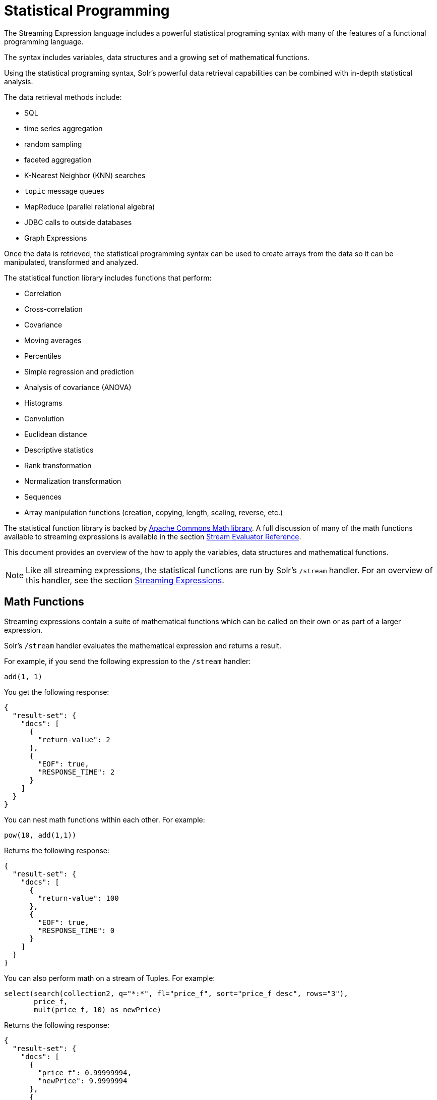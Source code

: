 = Statistical Programming
// Licensed to the Apache Software Foundation (ASF) under one
// or more contributor license agreements.  See the NOTICE file
// distributed with this work for additional information
// regarding copyright ownership.  The ASF licenses this file
// to you under the Apache License, Version 2.0 (the
// "License"); you may not use this file except in compliance
// with the License.  You may obtain a copy of the License at
//
//   http://www.apache.org/licenses/LICENSE-2.0
//
// Unless required by applicable law or agreed to in writing,
// software distributed under the License is distributed on an
// "AS IS" BASIS, WITHOUT WARRANTIES OR CONDITIONS OF ANY
// KIND, either express or implied.  See the License for the
// specific language governing permissions and limitations
// under the License.

The Streaming Expression language includes a powerful statistical programing syntax with many of the features of a functional programming language.

The syntax includes variables, data structures and a growing set of mathematical functions.

Using the statistical programing syntax, Solr's powerful data retrieval
capabilities can be combined with in-depth statistical analysis.

The data retrieval methods include:

 * SQL
 * time series aggregation
 * random sampling
 * faceted aggregation
 * K-Nearest Neighbor (KNN) searches
 * `topic` message queues
 * MapReduce (parallel relational algebra)
 * JDBC calls to outside databases
 * Graph Expressions

Once the data is retrieved, the statistical programming syntax can be used to create arrays from the data so it
can be manipulated, transformed and analyzed.

The statistical function library includes functions that perform:

* Correlation
* Cross-correlation
* Covariance
* Moving averages
* Percentiles
* Simple regression and prediction
* Analysis of covariance (ANOVA)
* Histograms
* Convolution
* Euclidean distance
* Descriptive statistics
* Rank transformation
* Normalization transformation
* Sequences
* Array manipulation functions (creation, copying, length, scaling, reverse, etc.)

The statistical function library is backed by https://commons.apache.org/proper/commons-math/[Apache Commons Math library]. A full discussion of many of the math functions available to streaming expressions is available in the section <<stream-evaluator-reference.adoc#stream-evaluator-reference,Stream Evaluator Reference>>.

This document provides an overview of the how to apply the variables, data structures and mathematical functions.

NOTE: Like all streaming expressions, the statistical functions are run by Solr's `/stream` handler. For an overview of this handler, see the section <<streaming-expressions.adoc#streaming-expressions,Streaming Expressions>>.

== Math Functions

Streaming expressions contain a suite of mathematical functions which can be called on their own or as part of a larger expression.

Solr's `/stream` handler evaluates the mathematical expression and returns a result.

For example, if you send the following expression to the `/stream` handler:

[source,text]
----
add(1, 1)
----

You get the following response:

[source,json]
----
{
  "result-set": {
    "docs": [
      {
        "return-value": 2
      },
      {
        "EOF": true,
        "RESPONSE_TIME": 2
      }
    ]
  }
}
----

You can nest math functions within each other. For example:

[source,text]
----
pow(10, add(1,1))
----

Returns the following response:

[source,json]
----
{
  "result-set": {
    "docs": [
      {
        "return-value": 100
      },
      {
        "EOF": true,
        "RESPONSE_TIME": 0
      }
    ]
  }
}
----

You can also perform math on a stream of Tuples. For example:

[source,text]
----
select(search(collection2, q="*:*", fl="price_f", sort="price_f desc", rows="3"),
       price_f,
       mult(price_f, 10) as newPrice)
----

Returns the following response:

[source,json]
----
{
  "result-set": {
    "docs": [
      {
        "price_f": 0.99999994,
        "newPrice": 9.9999994
      },
      {
        "price_f": 0.99999994,
        "newPrice": 9.9999994
      },
      {
        "price_f": 0.9999992,
        "newPrice": 9.999992
      },
      {
        "EOF": true,
        "RESPONSE_TIME": 3
      }
    ]
  }
}
----

== Data Structures

Several types of data can be manipulated with the statistical programming syntax. The following sections explore <<Arrays,arrays>>, <<Tuples,tuples>>, and <<Lists,lists>>.

=== Arrays

The first data structure we'll explore is the array.

We can create an array with the `array` function:

For example:

[source,text]
----
array(1, 2, 3)
----

Returns the following response:

[source,json]
----
{
  "result-set": {
    "docs": [
      {
        "return-value": [
          1,
          2,
          3
        ]
      },
      {
        "EOF": true,
        "RESPONSE_TIME": 0
      }
    ]
  }
}
----

We can nest arrays within a matrix function to return matrix:

[source,text]
----
matrix(array(1, 2, 3),
       array(4, 5, 6))
----

Returns the following response:

[source,json]
----
{
  "result-set": {
    "docs": [
      {
        "return-value": [
          [
            1,
            2,
            3
          ],
          [
            4,
            5,
            6
          ]
        ]
      },
      {
        "EOF": true,
        "RESPONSE_TIME": 0
      }
    ]
  }
}
----

We can manipulate arrays with functions. For example, we can reverse an array with the `rev` function:

[source,text]
----
rev(array(1, 2, 3))
----

Returns the following response:

[source,json]
----
{
  "result-set": {
    "docs": [
      {
        "return-value": [
          3,
          2,
          1
        ]
      },
      {
        "EOF": true,
        "RESPONSE_TIME": 0
      }
    ]
  }
}
----

Arrays can also be built and returned by functions. For example, the `sequence` function:

[source,text]
----
sequence(5,0,1)
----

This returns an array of size `5` starting from `0` with a stride of `1`.

[source,json]
----
{
  "result-set": {
    "docs": [
      {
        "return-value": [
          0,
          1,
          2,
          3,
          4
        ]
      },
      {
        "EOF": true,
        "RESPONSE_TIME": 4
      }
    ]
  }
}
----

We can perform math on an array. For example, we can scale an array with the `scale` function:

[source,text]
----
scale(10, sequence(5,0,1))
----

Returns the following response:

[source,json]
----
{
  "result-set": {
    "docs": [
      {
        "return-value": [
          0,
          10,
          20,
          30,
          40
        ]
      },
      {
        "EOF": true,
        "RESPONSE_TIME": 0
      }
    ]
  }
}
----

We can perform statistical analysis on arrays For example, we can correlate two sequences with the `corr` function:

[source,text]
----
corr(sequence(5,1,1), sequence(5,10,10))
----

Returns the following response:

[source,json]
----
{
  "result-set": {
    "docs": [
      {
        "return-value": 1
      },
      {
        "EOF": true,
        "RESPONSE_TIME": 1
      }
    ]
  }
}
----


=== Tuples

The tuple is the next data structure we'll explore.

The `tuple` function returns a map of name/value pairs. A tuple is a very flexible data structure that can hold values that are strings, numerics, arrays and lists of tuples.

A tuple can be used to return a complex result from a statistical expression.

Here is an example:

[source,text]
----
tuple(title="hello world",
      array1=array(1,2,3,4),
      array2=array(4,5,6,7))

Returns the following response:

----
[source,json]
----
{
  "result-set": {
    "docs": [
      {
        "title": "hello world",
        "array1": [
          1,
          2,
          3,
          4
        ],
        "array2": [
          4,
          5,
          6,
          7
        ]
      },
      {
        "EOF": true,
        "RESPONSE_TIME": 0
      }
    ]
  }
}
----

=== Lists

Next we have the list data structure.

The `list` function is a data structure that wraps streaming expressions and emits all the tuples from the wrapped expressions as a single concatenated stream.

Below is an example of a list of tuples:

[source,text]
----
list(tuple(id=1, data=array(1, 2, 3)),
     tuple(id=2, data=array(10, 12, 14)))
----

Returns the following response:

[source,json]
----

{
  "result-set": {
    "docs": [
      {
        "id": "1",
        "data": [
          1,
          2,
          3
        ]
      },
      {
        "id": "2",
        "data": [
          10,
          12,
          14
        ]
      },
      {
        "EOF": true,
        "RESPONSE_TIME": 0
      }
    ]
  }
}
----

== Setting Variables with let

The `let` function sets variables and returns the last variable. The output of any statistical function can be set to a variable.

Below is a simple example setting three variables `a`, `b` and `correlation`.

[source,text]
----
let(a=array(1,2,3),
    b=array(10, 20, 30),
    correlation=corr(a, b))
----

Here is the output:

[source,json]
----
{
  "result-set": {
    "docs": [
      {
        "correlation": 1
      },
      {
        "EOF": true,
        "RESPONSE_TIME": 0
      }
    ]
  }
}
----

All variables can be output by setting the `echo` variable to `true`.

[source,text]
----
let(echo=true,
    a=array(1,2,3),
    b=array(10, 20, 30),
    correlation=corr(a, b))
----

Here is the output:

[source,json]
----
{
  "result-set": {
    "docs": [
      {
        "a": [
          1,
          2,
          3
        ],
        "b": [
          10,
          20,
          30
        ],
        "correlation": 1
      },
      {
        "EOF": true,
        "RESPONSE_TIME": 0
      }
    ]
  }
}
----

Streaming expressions can also be used inside of a `let` expression in the following ways:

* A variable can be set to the output of any streaming expression.
* A streaming expression can be executed after all variables have been set. The variables can then be referenced by the streaming expression that is executed. The `let` expression will stream the tuples that are emitted by the final streaming expression.

Here is a very simple example:

[source,text]
----
let(a=random(collection2, q="*:*", rows="3", fl="price_f"),
    b=random(collection2, q="*:*", rows="3", fl="price_f"),
    tuple(sample1=a, sample2=b))
----

The `let` expression above is setting variables `a` and `b` to random
samples taken from collection2.

The `let` function then executes the `tuple` streaming expression
which references the two variables.

Here is the output:

[source,json]
----
{
  "result-set": {
    "docs": [
      {
        "sample1": [
          {
            "price_f": 0.39729273
          },
          {
            "price_f": 0.063344836
          },
          {
            "price_f": 0.42020327
          }
        ],
        "sample2": [
          {
            "price_f": 0.659244
          },
          {
            "price_f": 0.58797807
          },
          {
            "price_f": 0.57520163
          }
        ]
      },
      {
        "EOF": true,
        "RESPONSE_TIME": 20
      }
    ]
  }
}
----

== Creating Arrays with col Function

The `col` function is used to move a column of numbers from a list of tuples into an `array`.

This is an important function because streaming expressions such as `sql`, `random` and `timeseries` return tuples, but the statistical functions operate on arrays.

Below is an example of the `col` function:

[source,text]
----
let(a=random(collection2, q="*:*", rows="3", fl="price_f"),
    b=random(collection2, q="*:*", rows="3", fl="price_f"),
    c=col(a, price_f),
    d=col(b, price_f),
    tuple(sample1=c, sample2=d))
----

The example above is using the `col` function to create arrays from the tuples stored in variables `a` and `b`.

Variable `c` contains an array of values from the `price_f` field,
taken from the tuples stored in variable `a`.

Variable `d` contains an array of values from the `price_f` field,
taken from the tuples stored in variable `b`.

Also notice inn that the response `tuple` executed by `let` is pointing to the arrays in variables `c` and `d`.

The response shows the arrays:

[source,json]
----

{
  "result-set": {
    "docs": [
      {
        "sample1": [
          0.06490427,
          0.6751543,
          0.07063508
        ],
        "sample2": [
          0.8884564,
          0.8878821,
          0.3504665
        ]
      },
      {
        "EOF": true,
        "RESPONSE_TIME": 17
      }
    ]
  }
}
----

== Statistical Programming Example

We've covered how the data structures, variables and a few statistical functions work. Let's dive into an example that puts these tools to use.

=== Use Case

We have an existing hotel in *cityA* that is very profitable.
We are contemplating opening up a new hotel in a different city.
We're considering 4 different cities: *cityB*, *cityC*, *cityD*, *cityE*.
We'd like to open a hotel in a city that has similar room rates to cityA.

How do we determine which of the 4 cities we're considering has room rates which are most similar to cityA?

=== The Data

We have a data set of un-aggregated hotel bookings. Each booking record has a rate and city.

=== Can We Simply Aggregate?

One approach would be to aggregate the data from each city and compare the mean room rates. This approach will
give us some useful information, but the mean is a summary statistic which loses a significant amount of information
about the data. For example, we don't have an understanding of how the distribution of room rates is impacting the
mean.

The median room rate provides another interesting data point but it's still not the entire picture. It's sill just
one point of reference.

Is there a way that we can compare the markets without losing valuable information in the data?

==== K-Nearest Neighbor

The use case we're reasoning about can often be approached using a K-Nearest Neighbor (knn) algorithm.

With knn we use a distance measure to compare vectors of data to find the k nearest neighbors to
a specific vector.

==== Euclidean Distance

The streaming expression statistical function library has a function called `distance`. The `distance` function
computes the Euclidean distance between two vectors. This looks promising for comparing vectors of room rates.

==== Vectors

But how to create the vectors from a our data set? Remember we have un-aggregated room rates from each of the cities.
How can we vectorize the data so it can be compared using the `distance` function.

We have a streaming expression that can retrieve a random sample from each of the cities. The name of this
expression is `random`. So we could take a random sample of 1000 room rates from each of the five cities.

But random vectors of room rates are not comparable because the distance algorithm compares values at each index
in the vector. How can make these vectors comparable?

We can make them comparable by sorting them. Then as the distance algorithm moves along the vectors it will be
comparing room rates from lowest to highest in both cities.

=== The Code

[source,text]
----
let(cityA=sort(random(bookings, q="city:cityA", rows="1000", fl="rate_d"), by="rate_d asc"),
    cityB=sort(random(bookings, q="city:cityB", rows="1000", fl="rate_d"), by="rate_d asc"),
    cityC=sort(random(bookings, q="city:cityC", rows="1000", fl="rate_d"), by="rate_d asc"),
    cityD=sort(random(bookings, q="city:cityD", rows="1000", fl="rate_d"), by="rate_d asc"),
    cityE=sort(random(bookings, q="city:cityE", rows="1000", fl="rate_d"), by="rate_d asc"),
    ratesA=col(cityA, rate_d),
    ratesB=col(cityB, rate_d),
    ratesC=col(cityC, rate_d),
    ratesD=col(cityD, rate_d),
    ratesE=col(cityE, rate_d),
    top(n=1,
        sort="distance asc",
        list(tuple(city=B, distance=distance(ratesA, ratesB)),
             tuple(city=C, distance=distance(ratesA, ratesC)),
             tuple(city=D, distance=distance(ratesA, ratesD)),
             tuple(city=E, distance=distance(ratesA, ratesE)))))
----

=== The Code Explained

The `let` expression sets variables first.

The first 5 variables (cityA, cityB, cityC, cityD, cityE), contain the random samples from the `bookings` collection.
The `random` function is pulling 1000 random samples from each city and including the `rate_d` field in the
tuples that are returned.

The `random` function is wrapped by a `sort` function which is sorting the tuples in
ascending order based on the `rate_d` field.

The next five variables (ratesA, ratesB, ratesC, ratesD, ratesE) contain the arrays of room rates for each
city. The `col` function is used to move the `rate_d` field from the random sample tuples
into an array for each city.

Now we have five sorted vectors of room rates that we can compare with our `distance` function.

After the variables are set the `let` expression runs the `top` expression.

The `top` expression is wrapping a `list` of `tuples`. Inside each tuple the `distance` function is used to compare
the rateA vector with one of the other cities. The output of the distance function is stored in the distance field
in the tuple.

The `list` function emits each `tuple` and the `top` function returns only the tuple with the lowest distance.
